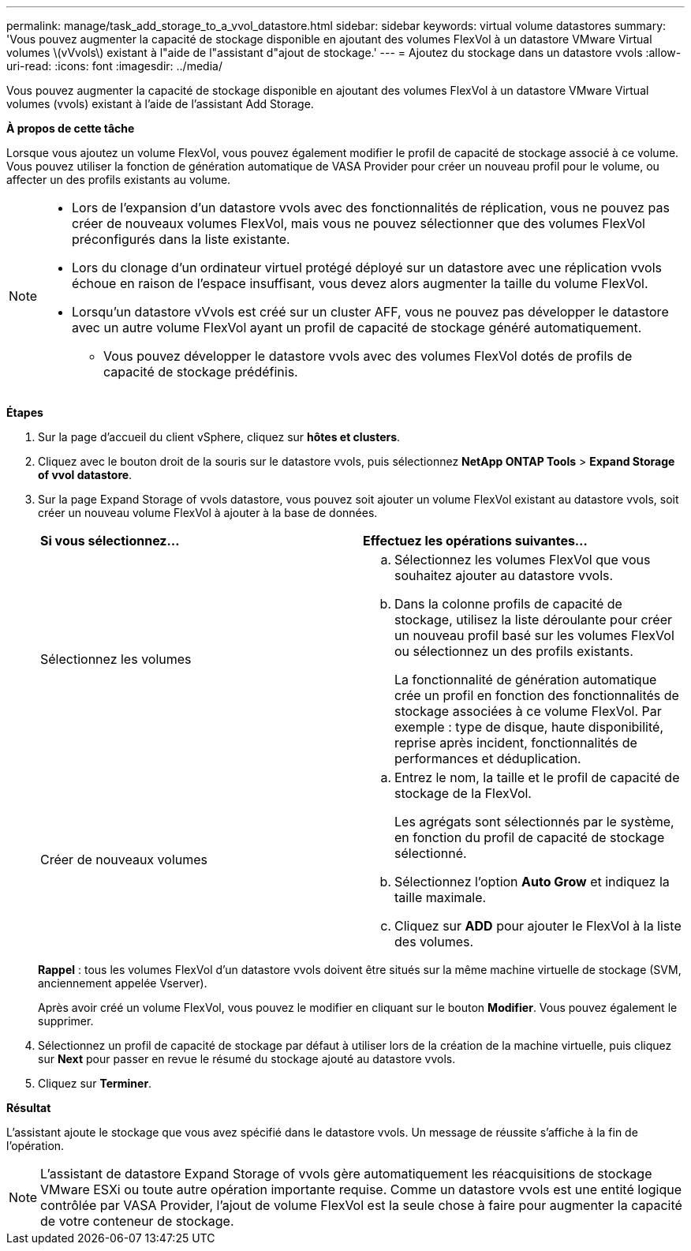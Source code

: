 ---
permalink: manage/task_add_storage_to_a_vvol_datastore.html 
sidebar: sidebar 
keywords: virtual volume datastores 
summary: 'Vous pouvez augmenter la capacité de stockage disponible en ajoutant des volumes FlexVol à un datastore VMware Virtual volumes \(vVvols\) existant à l"aide de l"assistant d"ajout de stockage.' 
---
= Ajoutez du stockage dans un datastore vvols
:allow-uri-read: 
:icons: font
:imagesdir: ../media/


[role="lead"]
Vous pouvez augmenter la capacité de stockage disponible en ajoutant des volumes FlexVol à un datastore VMware Virtual volumes (vvols) existant à l'aide de l'assistant Add Storage.

*À propos de cette tâche*

Lorsque vous ajoutez un volume FlexVol, vous pouvez également modifier le profil de capacité de stockage associé à ce volume. Vous pouvez utiliser la fonction de génération automatique de VASA Provider pour créer un nouveau profil pour le volume, ou affecter un des profils existants au volume.

[NOTE]
====
* Lors de l'expansion d'un datastore vvols avec des fonctionnalités de réplication, vous ne pouvez pas créer de nouveaux volumes FlexVol, mais vous ne pouvez sélectionner que des volumes FlexVol préconfigurés dans la liste existante.
* Lors du clonage d'un ordinateur virtuel protégé déployé sur un datastore avec une réplication vvols échoue en raison de l'espace insuffisant, vous devez alors augmenter la taille du volume FlexVol.
* Lorsqu'un datastore vVvols est créé sur un cluster AFF, vous ne pouvez pas développer le datastore avec un autre volume FlexVol ayant un profil de capacité de stockage généré automatiquement.
+
** Vous pouvez développer le datastore vvols avec des volumes FlexVol dotés de profils de capacité de stockage prédéfinis.




====
*Étapes*

. Sur la page d'accueil du client vSphere, cliquez sur *hôtes et clusters*.
. Cliquez avec le bouton droit de la souris sur le datastore vvols, puis sélectionnez *NetApp ONTAP Tools* > *Expand Storage of vvol datastore*.
. Sur la page Expand Storage of vvols datastore, vous pouvez soit ajouter un volume FlexVol existant au datastore vvols, soit créer un nouveau volume FlexVol à ajouter à la base de données.
+
|===


| *Si vous sélectionnez...* | *Effectuez les opérations suivantes...* 


 a| 
Sélectionnez les volumes
 a| 
.. Sélectionnez les volumes FlexVol que vous souhaitez ajouter au datastore vvols.
.. Dans la colonne profils de capacité de stockage, utilisez la liste déroulante pour créer un nouveau profil basé sur les volumes FlexVol ou sélectionnez un des profils existants.
+
La fonctionnalité de génération automatique crée un profil en fonction des fonctionnalités de stockage associées à ce volume FlexVol. Par exemple : type de disque, haute disponibilité, reprise après incident, fonctionnalités de performances et déduplication.





 a| 
Créer de nouveaux volumes
 a| 
.. Entrez le nom, la taille et le profil de capacité de stockage de la FlexVol.
+
Les agrégats sont sélectionnés par le système, en fonction du profil de capacité de stockage sélectionné.

.. Sélectionnez l'option *Auto Grow* et indiquez la taille maximale.
.. Cliquez sur *ADD* pour ajouter le FlexVol à la liste des volumes.


|===
+
*Rappel* : tous les volumes FlexVol d'un datastore vvols doivent être situés sur la même machine virtuelle de stockage (SVM, anciennement appelée Vserver).

+
Après avoir créé un volume FlexVol, vous pouvez le modifier en cliquant sur le bouton *Modifier*. Vous pouvez également le supprimer.

. Sélectionnez un profil de capacité de stockage par défaut à utiliser lors de la création de la machine virtuelle, puis cliquez sur *Next* pour passer en revue le résumé du stockage ajouté au datastore vvols.
. Cliquez sur *Terminer*.


*Résultat*

L'assistant ajoute le stockage que vous avez spécifié dans le datastore vvols. Un message de réussite s'affiche à la fin de l'opération.


NOTE: L'assistant de datastore Expand Storage of vvols gère automatiquement les réacquisitions de stockage VMware ESXi ou toute autre opération importante requise. Comme un datastore vvols est une entité logique contrôlée par VASA Provider, l'ajout de volume FlexVol est la seule chose à faire pour augmenter la capacité de votre conteneur de stockage.
